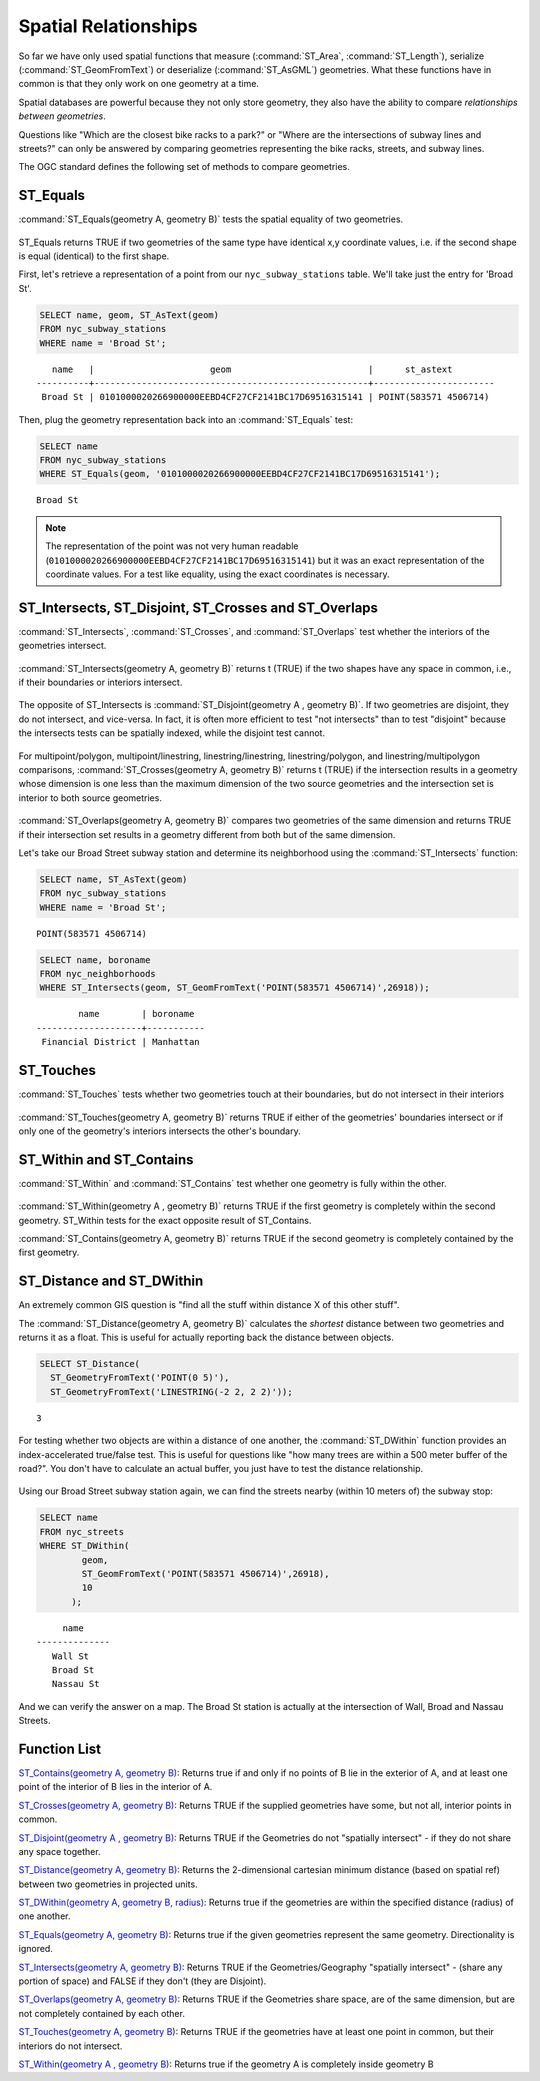 .. _spatial_relationships:

Spatial Relationships
=====================

So far we have only used spatial functions that measure (:command:`ST_Area`, :command:`ST_Length`), serialize (:command:`ST_GeomFromText`) or deserialize (:command:`ST_AsGML`) geometries. What these functions have in common is that they only work on one geometry at a time.

Spatial databases are powerful because they not only store geometry, they also have the ability to compare *relationships between geometries*. 

Questions like "Which are the closest bike racks to a park?" or "Where are the intersections of subway lines and streets?" can only be answered by comparing geometries representing the bike racks, streets, and subway lines.

The OGC standard defines the following set of methods to compare geometries.

ST_Equals
---------
 
:command:`ST_Equals(geometry A, geometry B)` tests the spatial equality of two geometries. 

.. figure:: ./spatial_relationships/st_equals.png
   :align: center

ST_Equals returns TRUE if two geometries of the same type have identical x,y coordinate values, i.e. if the second shape is equal (identical) to the first shape.

First, let's retrieve a representation of a point from our ``nyc_subway_stations`` table. We'll take just the entry for 'Broad St'.

.. code-block:: sql

  SELECT name, geom, ST_AsText(geom)
  FROM nyc_subway_stations 
  WHERE name = 'Broad St';             

::

     name   |                      geom                          |      st_astext
  ----------+----------------------------------------------------+-----------------------
   Broad St | 0101000020266900000EEBD4CF27CF2141BC17D69516315141 | POINT(583571 4506714)
 
Then, plug the geometry representation back into an :command:`ST_Equals` test:

.. code-block:: sql

  SELECT name 
  FROM nyc_subway_stations 
  WHERE ST_Equals(geom, '0101000020266900000EEBD4CF27CF2141BC17D69516315141');

::

   Broad St

.. note::

  The representation of the point was not very human readable (``0101000020266900000EEBD4CF27CF2141BC17D69516315141``) but it was an exact representation of the coordinate values. For a test like equality, using the exact coordinates is necessary.


ST_Intersects, ST_Disjoint, ST_Crosses and ST_Overlaps
------------------------------------------------------

:command:`ST_Intersects`, :command:`ST_Crosses`, and :command:`ST_Overlaps` test whether the interiors of the geometries intersect. 

.. figure:: ./spatial_relationships/st_intersects.png
   :align: center

:command:`ST_Intersects(geometry A, geometry B)` returns t (TRUE) if the two shapes have any space in common, i.e., if their boundaries or interiors intersect.

.. figure:: ./spatial_relationships/st_disjoint.png
   :align: center

The opposite of ST_Intersects is :command:`ST_Disjoint(geometry A , geometry B)`. If two geometries are disjoint, they do not intersect, and vice-versa. In fact, it is often more efficient to test "not intersects" than to test "disjoint" because the intersects tests can be spatially indexed, while the disjoint test cannot.

.. figure:: ./spatial_relationships/st_crosses.png  
   :align: center

For multipoint/polygon, multipoint/linestring, linestring/linestring, linestring/polygon, and linestring/multipolygon comparisons, :command:`ST_Crosses(geometry A, geometry B)` returns t (TRUE) if the intersection results in a geometry whose dimension is one less than the maximum dimension of the two source geometries and the intersection set is interior to both source geometries.

.. figure:: ./spatial_relationships/st_overlaps.png
   :align: center

:command:`ST_Overlaps(geometry A, geometry B)` compares two geometries of the same dimension and returns TRUE if their intersection set results in a geometry different from both but of the same dimension.

Let's take our Broad Street subway station and determine its neighborhood using the :command:`ST_Intersects` function:

.. code-block:: sql

  SELECT name, ST_AsText(geom)
  FROM nyc_subway_stations 
  WHERE name = 'Broad St';               

::

  POINT(583571 4506714)

.. code-block:: sql   

  SELECT name, boroname 
  FROM nyc_neighborhoods
  WHERE ST_Intersects(geom, ST_GeomFromText('POINT(583571 4506714)',26918));

::

          name        | boroname  
  --------------------+-----------
   Financial District | Manhattan



ST_Touches
----------

:command:`ST_Touches` tests whether two geometries touch at their boundaries, but do not intersect in their interiors 

.. figure:: ./spatial_relationships/st_touches.png
   :align: center

:command:`ST_Touches(geometry A, geometry B)` returns TRUE if either of the geometries' boundaries intersect or if only one of the geometry's interiors intersects the other's boundary.

ST_Within and ST_Contains
-------------------------

:command:`ST_Within` and :command:`ST_Contains` test whether one geometry is fully within the other. 

.. figure:: ./spatial_relationships/st_within.png
   :align: center
    
:command:`ST_Within(geometry A , geometry B)` returns TRUE if the first geometry is completely within the second geometry. ST_Within tests for the exact opposite result of ST_Contains.  

:command:`ST_Contains(geometry A, geometry B)` returns TRUE if the second geometry is completely contained by the first geometry. 


ST_Distance and ST_DWithin
--------------------------

An extremely common GIS question is "find all the stuff within distance X of this other stuff". 

The :command:`ST_Distance(geometry A, geometry B)` calculates the *shortest* distance between two geometries and returns it as a float. This is useful for actually reporting back the distance between objects.

.. code-block:: sql

  SELECT ST_Distance(
    ST_GeometryFromText('POINT(0 5)'),
    ST_GeometryFromText('LINESTRING(-2 2, 2 2)'));

::

  3

For testing whether two objects are within a distance of one another, the :command:`ST_DWithin` function provides an index-accelerated true/false test. This is useful for questions like "how many trees are within a 500 meter buffer of the road?". You don't have to calculate an actual buffer, you just have to test the distance relationship.

.. figure:: ./spatial_relationships/st_dwithin.png
  :align: center
    
Using our Broad Street subway station again, we can find the streets nearby (within 10 meters of) the subway stop:

.. code-block:: sql

  SELECT name 
  FROM nyc_streets 
  WHERE ST_DWithin(
          geom, 
          ST_GeomFromText('POINT(583571 4506714)',26918), 
          10
        );

:: 

       name     
  --------------
     Wall St
     Broad St
     Nassau St

And we can verify the answer on a map. The Broad St station is actually at the intersection of Wall, Broad and Nassau Streets.

.. image:: ./spatial_relationships/broad_st.jpg

Function List
-------------

`ST_Contains(geometry A, geometry B) <http://postgis.net/docs/ST_Contains.html>`_: Returns true if and only if no points of B lie in the exterior of A, and at least one point of the interior of B lies in the interior of A.

`ST_Crosses(geometry A, geometry B)  <http://postgis.net/docs/ST_Crosses.html>`_: Returns TRUE if the supplied geometries have some, but not all, interior points in common.

`ST_Disjoint(geometry A , geometry B) <http://postgis.net/docs/ST_Disjoint.html>`_: Returns TRUE if the Geometries do not "spatially intersect" - if they do not share any space together.

`ST_Distance(geometry A, geometry B)  <http://postgis.net/docs/ST_Distance.html>`_: Returns the 2-dimensional cartesian minimum distance (based on spatial ref) between two geometries in projected units. 

`ST_DWithin(geometry A, geometry B, radius) <http://postgis.net/docs/ST_DWithin.html>`_: Returns true if the geometries are within the specified distance (radius) of one another. 

`ST_Equals(geometry A, geometry B) <http://postgis.net/docs/ST_Equals.html>`_: Returns true if the given geometries represent the same geometry. Directionality is ignored.

`ST_Intersects(geometry A, geometry B) <http://postgis.net/docs/ST_Intersects.html>`_: Returns TRUE if the Geometries/Geography "spatially intersect" - (share any portion of space) and FALSE if they don't (they are Disjoint). 

`ST_Overlaps(geometry A, geometry B) <http://postgis.net/docs/ST_Overlaps.html>`_: Returns TRUE if the Geometries share space, are of the same dimension, but are not completely contained by each other.

`ST_Touches(geometry A, geometry B)  <http://postgis.net/docs/ST_Touches.html>`_: Returns TRUE if the geometries have at least one point in common, but their interiors do not intersect.

`ST_Within(geometry A , geometry B) <http://postgis.net/docs/ST_Within.html>`_: Returns true if the geometry A is completely inside geometry B



